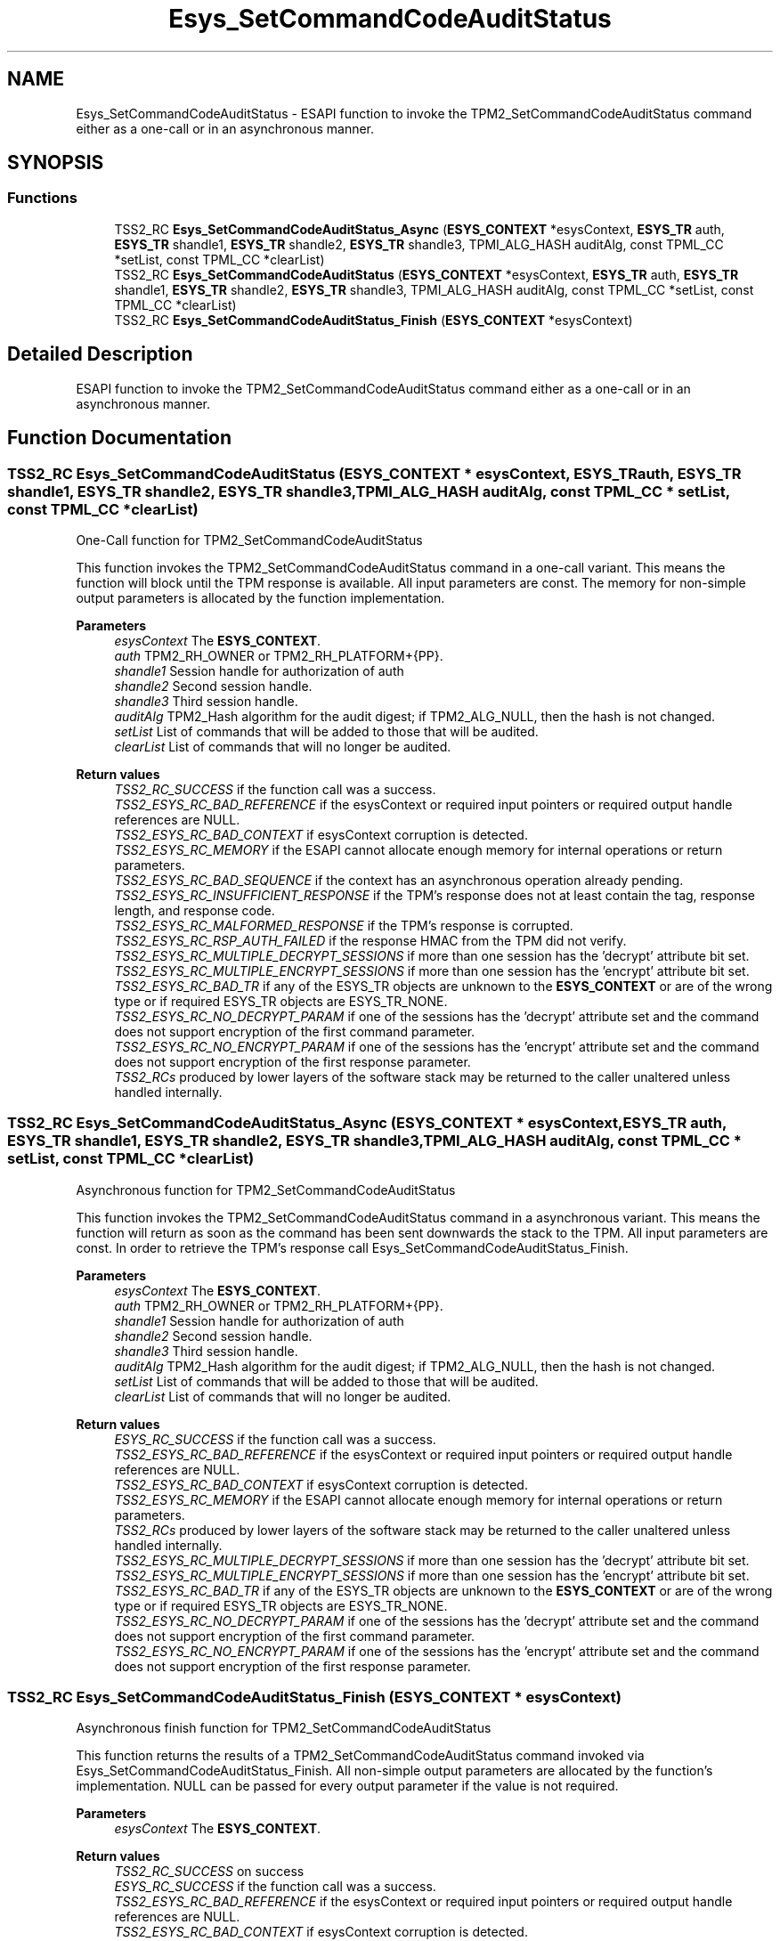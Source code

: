 .TH "Esys_SetCommandCodeAuditStatus" 3 "Mon May 15 2023" "Version 4.0.1-44-g8699ab39" "tpm2-tss" \" -*- nroff -*-
.ad l
.nh
.SH NAME
Esys_SetCommandCodeAuditStatus \- ESAPI function to invoke the TPM2_SetCommandCodeAuditStatus command either as a one-call or in an asynchronous manner\&.  

.SH SYNOPSIS
.br
.PP
.SS "Functions"

.in +1c
.ti -1c
.RI "TSS2_RC \fBEsys_SetCommandCodeAuditStatus_Async\fP (\fBESYS_CONTEXT\fP *esysContext, \fBESYS_TR\fP auth, \fBESYS_TR\fP shandle1, \fBESYS_TR\fP shandle2, \fBESYS_TR\fP shandle3, TPMI_ALG_HASH auditAlg, const TPML_CC *setList, const TPML_CC *clearList)"
.br
.ti -1c
.RI "TSS2_RC \fBEsys_SetCommandCodeAuditStatus\fP (\fBESYS_CONTEXT\fP *esysContext, \fBESYS_TR\fP auth, \fBESYS_TR\fP shandle1, \fBESYS_TR\fP shandle2, \fBESYS_TR\fP shandle3, TPMI_ALG_HASH auditAlg, const TPML_CC *setList, const TPML_CC *clearList)"
.br
.ti -1c
.RI "TSS2_RC \fBEsys_SetCommandCodeAuditStatus_Finish\fP (\fBESYS_CONTEXT\fP *esysContext)"
.br
.in -1c
.SH "Detailed Description"
.PP 
ESAPI function to invoke the TPM2_SetCommandCodeAuditStatus command either as a one-call or in an asynchronous manner\&. 


.SH "Function Documentation"
.PP 
.SS "TSS2_RC Esys_SetCommandCodeAuditStatus (\fBESYS_CONTEXT\fP * esysContext, \fBESYS_TR\fP auth, \fBESYS_TR\fP shandle1, \fBESYS_TR\fP shandle2, \fBESYS_TR\fP shandle3, TPMI_ALG_HASH auditAlg, const TPML_CC * setList, const TPML_CC * clearList)"
One-Call function for TPM2_SetCommandCodeAuditStatus
.PP
This function invokes the TPM2_SetCommandCodeAuditStatus command in a one-call variant\&. This means the function will block until the TPM response is available\&. All input parameters are const\&. The memory for non-simple output parameters is allocated by the function implementation\&.
.PP
\fBParameters\fP
.RS 4
\fIesysContext\fP The \fBESYS_CONTEXT\fP\&. 
.br
\fIauth\fP TPM2_RH_OWNER or TPM2_RH_PLATFORM+{PP}\&. 
.br
\fIshandle1\fP Session handle for authorization of auth 
.br
\fIshandle2\fP Second session handle\&. 
.br
\fIshandle3\fP Third session handle\&. 
.br
\fIauditAlg\fP TPM2_Hash algorithm for the audit digest; if TPM2_ALG_NULL, then the hash is not changed\&. 
.br
\fIsetList\fP List of commands that will be added to those that will be audited\&. 
.br
\fIclearList\fP List of commands that will no longer be audited\&. 
.RE
.PP
\fBReturn values\fP
.RS 4
\fITSS2_RC_SUCCESS\fP if the function call was a success\&. 
.br
\fITSS2_ESYS_RC_BAD_REFERENCE\fP if the esysContext or required input pointers or required output handle references are NULL\&. 
.br
\fITSS2_ESYS_RC_BAD_CONTEXT\fP if esysContext corruption is detected\&. 
.br
\fITSS2_ESYS_RC_MEMORY\fP if the ESAPI cannot allocate enough memory for internal operations or return parameters\&. 
.br
\fITSS2_ESYS_RC_BAD_SEQUENCE\fP if the context has an asynchronous operation already pending\&. 
.br
\fITSS2_ESYS_RC_INSUFFICIENT_RESPONSE\fP if the TPM's response does not at least contain the tag, response length, and response code\&. 
.br
\fITSS2_ESYS_RC_MALFORMED_RESPONSE\fP if the TPM's response is corrupted\&. 
.br
\fITSS2_ESYS_RC_RSP_AUTH_FAILED\fP if the response HMAC from the TPM did not verify\&. 
.br
\fITSS2_ESYS_RC_MULTIPLE_DECRYPT_SESSIONS\fP if more than one session has the 'decrypt' attribute bit set\&. 
.br
\fITSS2_ESYS_RC_MULTIPLE_ENCRYPT_SESSIONS\fP if more than one session has the 'encrypt' attribute bit set\&. 
.br
\fITSS2_ESYS_RC_BAD_TR\fP if any of the ESYS_TR objects are unknown to the \fBESYS_CONTEXT\fP or are of the wrong type or if required ESYS_TR objects are ESYS_TR_NONE\&. 
.br
\fITSS2_ESYS_RC_NO_DECRYPT_PARAM\fP if one of the sessions has the 'decrypt' attribute set and the command does not support encryption of the first command parameter\&. 
.br
\fITSS2_ESYS_RC_NO_ENCRYPT_PARAM\fP if one of the sessions has the 'encrypt' attribute set and the command does not support encryption of the first response parameter\&. 
.br
\fITSS2_RCs\fP produced by lower layers of the software stack may be returned to the caller unaltered unless handled internally\&. 
.RE
.PP

.SS "TSS2_RC Esys_SetCommandCodeAuditStatus_Async (\fBESYS_CONTEXT\fP * esysContext, \fBESYS_TR\fP auth, \fBESYS_TR\fP shandle1, \fBESYS_TR\fP shandle2, \fBESYS_TR\fP shandle3, TPMI_ALG_HASH auditAlg, const TPML_CC * setList, const TPML_CC * clearList)"
Asynchronous function for TPM2_SetCommandCodeAuditStatus
.PP
This function invokes the TPM2_SetCommandCodeAuditStatus command in a asynchronous variant\&. This means the function will return as soon as the command has been sent downwards the stack to the TPM\&. All input parameters are const\&. In order to retrieve the TPM's response call Esys_SetCommandCodeAuditStatus_Finish\&.
.PP
\fBParameters\fP
.RS 4
\fIesysContext\fP The \fBESYS_CONTEXT\fP\&. 
.br
\fIauth\fP TPM2_RH_OWNER or TPM2_RH_PLATFORM+{PP}\&. 
.br
\fIshandle1\fP Session handle for authorization of auth 
.br
\fIshandle2\fP Second session handle\&. 
.br
\fIshandle3\fP Third session handle\&. 
.br
\fIauditAlg\fP TPM2_Hash algorithm for the audit digest; if TPM2_ALG_NULL, then the hash is not changed\&. 
.br
\fIsetList\fP List of commands that will be added to those that will be audited\&. 
.br
\fIclearList\fP List of commands that will no longer be audited\&. 
.RE
.PP
\fBReturn values\fP
.RS 4
\fIESYS_RC_SUCCESS\fP if the function call was a success\&. 
.br
\fITSS2_ESYS_RC_BAD_REFERENCE\fP if the esysContext or required input pointers or required output handle references are NULL\&. 
.br
\fITSS2_ESYS_RC_BAD_CONTEXT\fP if esysContext corruption is detected\&. 
.br
\fITSS2_ESYS_RC_MEMORY\fP if the ESAPI cannot allocate enough memory for internal operations or return parameters\&. 
.br
\fITSS2_RCs\fP produced by lower layers of the software stack may be returned to the caller unaltered unless handled internally\&. 
.br
\fITSS2_ESYS_RC_MULTIPLE_DECRYPT_SESSIONS\fP if more than one session has the 'decrypt' attribute bit set\&. 
.br
\fITSS2_ESYS_RC_MULTIPLE_ENCRYPT_SESSIONS\fP if more than one session has the 'encrypt' attribute bit set\&. 
.br
\fITSS2_ESYS_RC_BAD_TR\fP if any of the ESYS_TR objects are unknown to the \fBESYS_CONTEXT\fP or are of the wrong type or if required ESYS_TR objects are ESYS_TR_NONE\&. 
.br
\fITSS2_ESYS_RC_NO_DECRYPT_PARAM\fP if one of the sessions has the 'decrypt' attribute set and the command does not support encryption of the first command parameter\&. 
.br
\fITSS2_ESYS_RC_NO_ENCRYPT_PARAM\fP if one of the sessions has the 'encrypt' attribute set and the command does not support encryption of the first response parameter\&. 
.RE
.PP

.SS "TSS2_RC Esys_SetCommandCodeAuditStatus_Finish (\fBESYS_CONTEXT\fP * esysContext)"
Asynchronous finish function for TPM2_SetCommandCodeAuditStatus
.PP
This function returns the results of a TPM2_SetCommandCodeAuditStatus command invoked via Esys_SetCommandCodeAuditStatus_Finish\&. All non-simple output parameters are allocated by the function's implementation\&. NULL can be passed for every output parameter if the value is not required\&.
.PP
\fBParameters\fP
.RS 4
\fIesysContext\fP The \fBESYS_CONTEXT\fP\&. 
.RE
.PP
\fBReturn values\fP
.RS 4
\fITSS2_RC_SUCCESS\fP on success 
.br
\fIESYS_RC_SUCCESS\fP if the function call was a success\&. 
.br
\fITSS2_ESYS_RC_BAD_REFERENCE\fP if the esysContext or required input pointers or required output handle references are NULL\&. 
.br
\fITSS2_ESYS_RC_BAD_CONTEXT\fP if esysContext corruption is detected\&. 
.br
\fITSS2_ESYS_RC_MEMORY\fP if the ESAPI cannot allocate enough memory for internal operations or return parameters\&. 
.br
\fITSS2_ESYS_RC_BAD_SEQUENCE\fP if the context has an asynchronous operation already pending\&. 
.br
\fITSS2_ESYS_RC_TRY_AGAIN\fP if the timeout counter expires before the TPM response is received\&. 
.br
\fITSS2_ESYS_RC_INSUFFICIENT_RESPONSE\fP if the TPM's response does not at least contain the tag, response length, and response code\&. 
.br
\fITSS2_ESYS_RC_RSP_AUTH_FAILED\fP if the response HMAC from the TPM did not verify\&. 
.br
\fITSS2_ESYS_RC_MALFORMED_RESPONSE\fP if the TPM's response is corrupted\&. 
.br
\fITSS2_RCs\fP produced by lower layers of the software stack may be returned to the caller unaltered unless handled internally\&. 
.RE
.PP

.SH "Author"
.PP 
Generated automatically by Doxygen for tpm2-tss from the source code\&.
